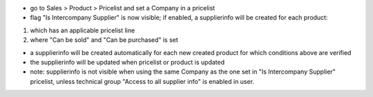 - go to Sales > Product > Pricelist and set a Company in a pricelist

- flag "Is Intercompany Supplier" is now visible; if enabled, a supplierinfo  will be created for each product:

1) which has an applicable pricelist line

2) where "Can be sold" and "Can be purchased" is set

- a supplierinfo will be created automatically for each new created product for which conditions above are verified

- the supplierinfo will be updated when pricelist or product is updated

- note: supplierinfo is not visible when using the same Company as the one set in "Is Intercompany Supplier" pricelist, unless technical group "Access to all supplier info" is enabled in user.
